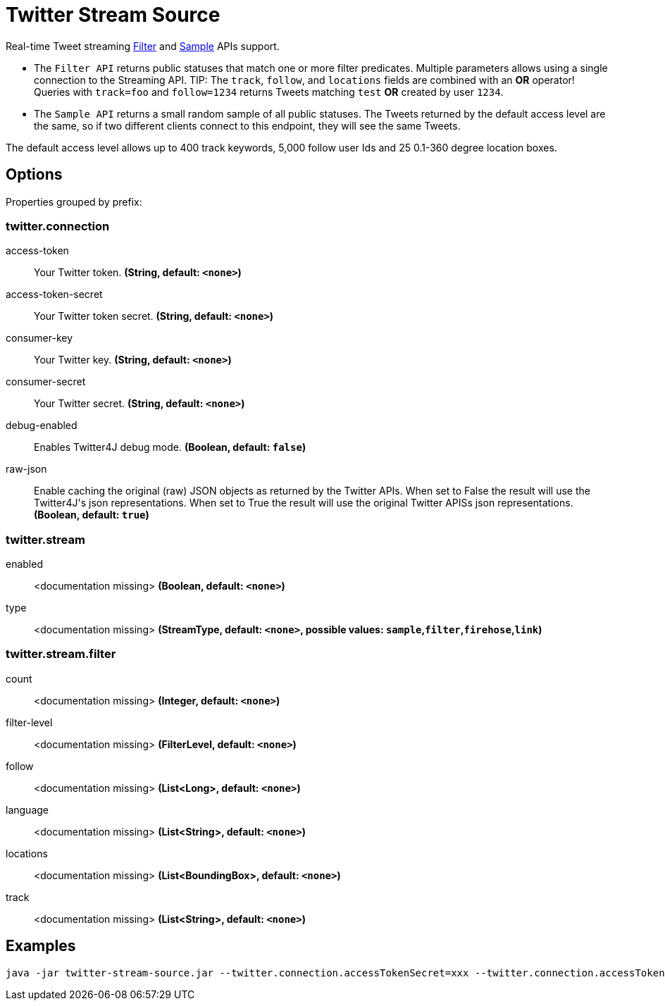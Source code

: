 //tag::ref-doc[]
= Twitter Stream Source

Real-time Tweet streaming https://developer.twitter.com/en/docs/tweets/filter-realtime/api-reference/post-statuses-filter.html[Filter] and https://developer.twitter.com/en/docs/tweets/sample-realtime/overview/GET_statuse_sample[Sample] APIs support.

* The `Filter API` returns public statuses that match one or more filter predicates.
Multiple parameters allows using a single connection to the Streaming API.
TIP: The `track`, `follow`, and `locations` fields are combined with an *OR* operator!
Queries with `track=foo` and `follow=1234` returns Tweets matching `test` *OR* created by user `1234`.

* The `Sample API` returns a small random sample of all public statuses.
The Tweets returned by the default access level are the same, so if two different clients connect to this endpoint, they will see the same Tweets.

The default access level allows up to 400 track keywords, 5,000 follow user Ids and 25 0.1-360 degree location boxes.

== Options

//tag::configuration-properties[]
Properties grouped by prefix:


=== twitter.connection

$$access-token$$:: $$Your Twitter token.$$ *($$String$$, default: `$$<none>$$`)*
$$access-token-secret$$:: $$Your Twitter token secret.$$ *($$String$$, default: `$$<none>$$`)*
$$consumer-key$$:: $$Your Twitter key.$$ *($$String$$, default: `$$<none>$$`)*
$$consumer-secret$$:: $$Your Twitter secret.$$ *($$String$$, default: `$$<none>$$`)*
$$debug-enabled$$:: $$Enables Twitter4J debug mode.$$ *($$Boolean$$, default: `$$false$$`)*
$$raw-json$$:: $$Enable caching the original (raw) JSON objects as returned by the Twitter APIs. When set to False the result will use the Twitter4J's json representations. When set to True the result will use the original Twitter APISs json representations.$$ *($$Boolean$$, default: `$$true$$`)*

=== twitter.stream

$$enabled$$:: $$<documentation missing>$$ *($$Boolean$$, default: `$$<none>$$`)*
$$type$$:: $$<documentation missing>$$ *($$StreamType$$, default: `$$<none>$$`, possible values: `sample`,`filter`,`firehose`,`link`)*

=== twitter.stream.filter

$$count$$:: $$<documentation missing>$$ *($$Integer$$, default: `$$<none>$$`)*
$$filter-level$$:: $$<documentation missing>$$ *($$FilterLevel$$, default: `$$<none>$$`)*
$$follow$$:: $$<documentation missing>$$ *($$List<Long>$$, default: `$$<none>$$`)*
$$language$$:: $$<documentation missing>$$ *($$List<String>$$, default: `$$<none>$$`)*
$$locations$$:: $$<documentation missing>$$ *($$List<BoundingBox>$$, default: `$$<none>$$`)*
$$track$$:: $$<documentation missing>$$ *($$List<String>$$, default: `$$<none>$$`)*
//end::configuration-properties[]

//end::ref-doc[]


== Examples

```
java -jar twitter-stream-source.jar --twitter.connection.accessTokenSecret=xxx --twitter.connection.accessToken=xxx --twitter.connection.consumerKey=xxx --twitter.connection.consumerSecret=xxx
```


